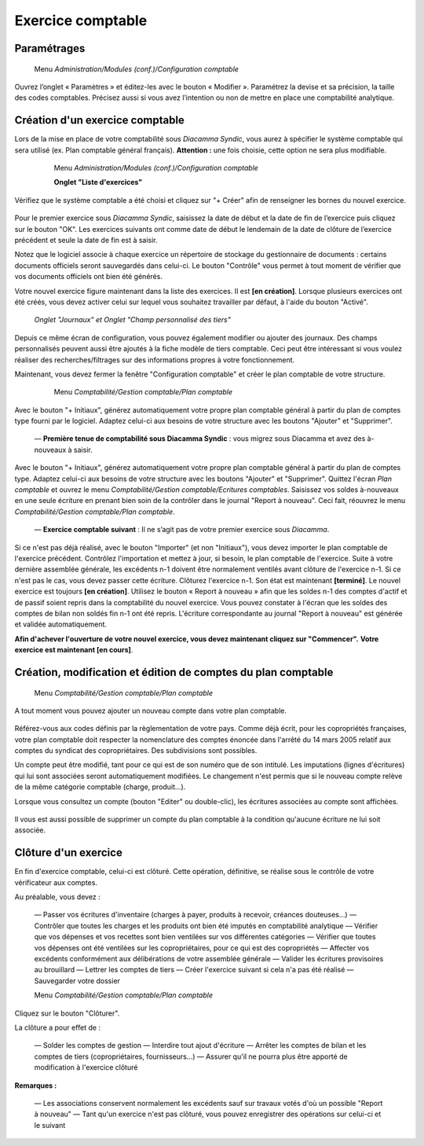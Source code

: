 Exercice comptable
==================

Paramétrages
------------

     Menu *Administration/Modules (conf.)/Configuration comptable*

Ouvrez l’onglet « Paramètres » et éditez-les avec le bouton « Modifier ». Paramétrez la devise et sa précision, la taille des codes comptables. Précisez aussi si vous avez l’intention ou non de mettre en place une comptabilité analytique.

    .. image:: parameters.png


Création d'un exercice comptable
--------------------------------

Lors de la mise en place de votre comptabilité sous *Diacamma Syndic*, vous aurez à spécifier le système comptable qui sera utilisé (ex. Plan comptable général français). **Attention :** une fois choisie, cette option ne sera plus modifiable.


     Menu *Administration/Modules (conf.)/Configuration comptable*
     
     **Onglet "Liste d'exercices"**

    .. image:: fiscalyear_list.png

Vérifiez que le système comptable a été choisi et cliquez sur "+ Créer" afin de renseigner les bornes du nouvel exercice. 

    .. image:: fiscalyear_create.png

Pour le premier exercice sous *Diacamma Syndic*, saisissez la date de début et la date de fin de l’exercice puis cliquez sur le bouton "OK". Les exercices suivants ont comme date de début le lendemain de la date de clôture de l’exercice précédent et seule la date de fin est à saisir. 

Notez que le logiciel associe à chaque exercice un répertoire de stockage du gestionnaire de documents : certains documents
officiels seront sauvegardés dans celui-ci. Le bouton "Contrôle" vous permet à tout moment de  vérifier que vos documents officiels ont bien été générés.

Votre nouvel exercice figure maintenant dans la liste des exercices. Il est **[en création]**. Lorsque plusieurs exercices ont été créés, vous devez activer celui sur lequel vous souhaitez travailler par défaut, à l'aide du bouton "Activé".


     *Onglet "Journaux" et Onglet "Champ personnalisé des tiers"*
     
Depuis ce même écran de configuration, vous pouvez également modifier ou ajouter des journaux. Des champs personnalisés peuvent aussi être ajoutés à la fiche modèle de tiers comptable. Ceci peut être intéressant si vous voulez réaliser des recherches/filtrages sur des informations propres à votre fonctionnement.


Maintenant, vous devez fermer la fenêtre "Configuration comptable" et créer le plan comptable de votre structure.

     Menu *Comptabilité/Gestion comptable/Plan comptable*

    .. image:: account_list.png


     **Premier exercice comptable** : Votre structure est juste créée, vous n’avez donc pas d'à-nouveaux.

Avec le bouton "+ Initiaux", générez automatiquement votre propre plan comptable général à partir du plan de comptes type fourni par le logiciel.
Adaptez celui-ci aux besoins de votre structure avec les boutons "Ajouter" et "Supprimer".

     
     — **Première tenue de comptabilité sous Diacamma Syndic** : vous migrez sous Diacamma et avez des à-nouveaux à saisir.

Avec le bouton "+ Initiaux", générez automatiquement votre propre plan comptable général à partir du plan de comptes type.
Adaptez celui-ci aux besoins de votre structure avec les boutons "Ajouter" et "Supprimer".
Quittez l'écran *Plan comptable* et ouvrez le menu *Comptabilité/Gestion comptable/Ecritures comptables*.
Saisissez vos soldes à-nouveaux en une seule écriture en prenant bien soin de la contrôler dans le journal "Report à nouveau".
Ceci fait, réouvrez le menu *Comptabilité/Gestion comptable/Plan comptable*.

     
     — **Exercice comptable suivant** : Il ne s’agit pas de votre premier exercice sous *Diacamma*.

Si ce n'est pas déjà réalisé, avec le bouton "Importer" (et non "Initiaux"), vous devez importer le plan comptable de l'exercice précédent.
Contrôlez l'importation et mettez à jour, si besoin, le plan comptable de l'exercice.
Suite à votre dernière assemblée générale, les excédents n-1 doivent être normalement ventilés avant clôture de l'exercice n-1. Si ce n'est pas le cas, vous devez passer cette écriture.
Clôturez l'exercice n-1. Son état est maintenant **[terminé]**. Le nouvel exercice est toujours **[en création]**.
Utilisez le bouton « Report à nouveau » afin que les soldes n-1 des comptes d'actif et de passif soient repris dans la comptabilité du nouvel exercice. Vous pouvez constater à l'écran que les soldes des comptes de bilan non soldés fin n-1 ont été repris. L'écriture correspondante  au journal "Report à nouveau" est générée et validée automatiquement.



**Afin d'achever l'ouverture de votre nouvel exercice, vous devez maintenant cliquez sur "Commencer".**
**Votre exercice est maintenant [en cours]**.



Création, modification et édition de comptes du plan comptable
--------------------------------------------------------------

     Menu *Comptabilité/Gestion comptable/Plan comptable*

A tout moment vous pouvez ajouter un nouveau compte dans votre plan comptable.

    .. image:: account_new.png

Référez-vous aux codes définis par la règlementation de votre pays. Comme déjà écrit, pour les copropriétés françaises, votre plan comptable doit respecter la nomenclature des comptes énoncée dans l'arrêté du 14 mars 2005 relatif aux comptes du syndicat des copropriétaires. Des subdivisions sont possibles.

Un compte peut être modifié, tant pour ce qui est de son numéro que de son intitulé. Les imputations (lignes d'écritures) qui lui sont associées seront automatiquement modifiées. Le changement n'est permis que si le nouveau compte relève de la même catégorie comptable (charge, produit...).

Lorsque vous consultez un compte (bouton "Editer" ou double-clic), les écritures associées au compte sont affichées.

    .. image:: account_edit.png

Il vous est aussi possible de supprimer un compte du plan comptable à la condition qu'aucune écriture ne lui soit associée.

Clôture d'un exercice
---------------------

En fin d'exercice comptable, celui-ci est clôturé. Cette opération, définitive, se réalise sous le contrôle de votre
vérificateur aux comptes.

Au préalable, vous devez :

     — Passer vos écritures d'inventaire (charges à payer, produits à recevoir, créances douteuses...)
     — Contrôler que toutes les charges et les produits ont bien été imputés en comptabilité analytique
     — Vérifier que vos dépenses et vos recettes sont bien ventilées sur vos différentes catégories
     — Vérifier que toutes vos dépenses ont été ventilées sur les copropriétaires, pour ce qui est des copropriétés
     — Affecter vos excédents conformément aux délibérations de votre assemblée générale
     — Valider les écritures provisoires au brouillard
     — Lettrer les comptes de tiers 
     — Créer l'exercice suivant si cela n'a pas été réalisé
     — Sauvegarder votre dossier


     Menu *Comptabilité/Gestion comptable/Plan comptable*
     
Cliquez sur le bouton "Clôturer".

La clôture a pour effet de :

     — Solder les comptes de gestion
     — Interdire tout ajout d'écriture
     — Arrêter les comptes de bilan et les comptes de tiers (copropriétaires, fournisseurs...)
     — Assurer qu'il ne pourra plus être apporté de modification à l'exercice clôturé

**Remarques :**

     — Les associations conservent normalement les excédents sauf sur travaux votés d'où un possible "Report à nouveau"
     — Tant qu'un exercice n'est pas clôturé, vous pouvez enregistrer des opérations sur celui-ci et le suivant
